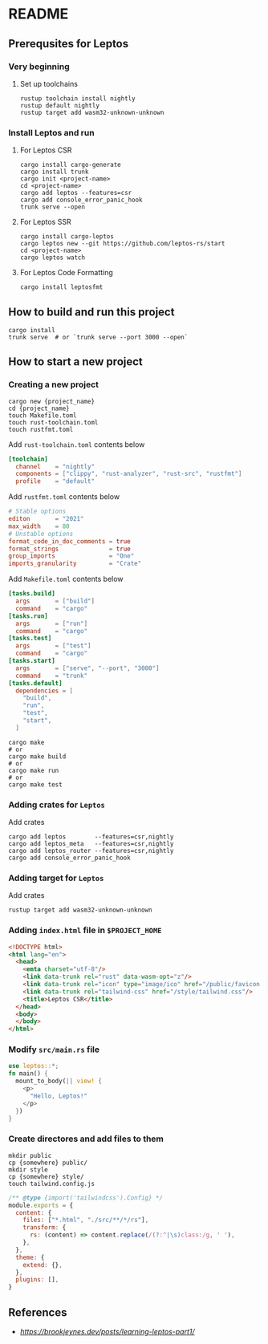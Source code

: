 * README
** Prerequsites for Leptos
*** Very beginning
**** Set up toolchains
#+begin_src shell
  rustup toolchain install nightly
  rustup default nightly
  rustup target add wasm32-unknown-unknown
#+end_src
*** Install Leptos and run
**** For Leptos CSR
#+begin_src shell
  cargo install cargo-generate
  cargo install trunk
  cargo init <project-name>
  cd <project-name>
  cargo add leptos --features=csr
  cargo add console_error_panic_hook
  trunk serve --open
#+end_src
**** For Leptos SSR
#+begin_src shell
  cargo install cargo-leptos
  cargo leptos new --git https://github.com/leptos-rs/start
  cd <project-name>
  cargo leptos watch
#+end_src
**** For Leptos Code Formatting
#+begin_src shell
  cargo install leptosfmt
#+end_src
** How to build and run this project
#+begin_src shell
  cargo install
  trunk serve  # or `trunk serve --port 3000 --open`
#+end_src
** How to start a new project
*** Creating a new project
#+begin_src shell
  cargo new {project_name}
  cd {project_name}
  touch Makefile.toml
  touch rust-toolchain.toml
  touch rustfmt.toml
#+end_src
Add =rust-toolchain.toml= contents below
#+begin_src toml
  [toolchain]
    channel    = "nightly"
    components = ["clippy", "rust-analyzer", "rust-src", "rustfmt"]
    profile    = "default"
#+end_src
Add =rustfmt.toml= contents below
#+begin_src toml
  # Stable options
  editon       = "2021"
  max_width    = 80
  # Unstable options
  format_code_in_doc_comments = true
  format_strings              = true
  group_imports               = "One"
  imports_granularity         = "Crate"
#+end_src
Add =Makefile.toml= contents below
#+begin_src toml
  [tasks.build]
    args       = ["build"]
    command    = "cargo"
  [tasks.run]
    args       = ["run"]
    command    = "cargo"
  [tasks.test]
    args       = ["test"]
    command    = "cargo"
  [tasks.start]
    args       = ["serve", "--port", "3000"]
    command    = "trunk"
  [tasks.default]
    dependencies = [
      "build",
      "run",
      "test",
      "start",
    ]
#+end_src
#+begin_src shell
  cargo make
  # or 
  cargo make build
  # or
  cargo make run
  # or
  cargo make test
#+end_src
*** Adding crates for =Leptos=
Add crates
#+begin_src shell
  cargo add leptos        --features=csr,nightly
  cargo add leptos_meta   --features=csr,nightly
  cargo add leptos_router --features=csr,nightly
  cargo add console_error_panic_hook
#+end_src
*** Adding target for =Leptos=
Add crates
#+begin_src shell
  rustup target add wasm32-unknown-unknown
#+end_src
*** Adding ~index.html~ file in ~$PROJECT_HOME~
#+begin_src html
  <!DOCTYPE html>
  <html lang="en">
    <head>
      <emta charset="utf-8"/>
      <link data-trunk rel="rust" data-wasm-opt="z"/>
      <link data-trunk rel="icon" type="image/ico" href="/public/favicon.ico"/>
      <link data-trunk rel="tailwind-css" href="/style/tailwind.css"/>
      <title>Leptos CSR</title>
    </head>
    <body>
    </body>
  </html>
#+end_src
*** Modify ~src/main.rs~ file
#+begin_src rust
  use leptos::*;
  fn main() {
    mount_to_body(|| view! {
      <p>
        "Hello, Leptos!"
      </p>
    })
  }
#+end_src
*** Create directores and add files to them
#+begin_src shell
  mkdir public
  cp {somewhere} public/
  mkdir style
  cp {somewhere} style/
  touch tailwind.config.js
#+end_src
#+begin_src js
  /** @type {import('tailwindcss').Config} */
  module.exports = {
    content: {
      files: ["*.html", "./src/**/*/rs"],
      transform: {
        rs: (content) => content.replace(/(?:^|\s)class:/g, ' '),
      },
    },
    theme: {
      extend: {},
    },
    plugins: [],
  }
#+end_src
** References
- [[brookjeynes.dev][https://brookjeynes.dev/posts/learning-leptos-part1/]]
